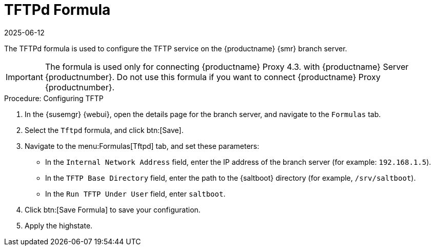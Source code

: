 [[tftpd-formula]]
= TFTPd Formula
:revdate: 2025-06-12
:page-revdate: {revdate}

The TFTPd formula is used to configure the TFTP service on the {productname} {smr} branch server.

[IMPORTANT]
====
The formula is used only for connecting {productname} Proxy 4.3. with {productname} Server {productnumber}.
Do not use this formula if you want to connect {productname} Proxy {productnumber}.
====

.Procedure: Configuring TFTP

. In the {susemgr} {webui}, open the details page for the branch server, and navigate to the [guimenu]``Formulas`` tab.
. Select the [systemitem]``Tftpd`` formula, and click btn:[Save].
. Navigate to the menu:Formulas[Tftpd] tab, and set these parameters:
* In the [guimenu]``Internal Network Address`` field, enter the IP address of the branch server (for example: [systemitem]``192.168.1.5``).
* In the [guimenu]``TFTP Base Directory`` field, enter the path to the {saltboot} directory (for example, [systemitem]``/srv/saltboot``).
* In the [guimenu]``Run TFTP Under User`` field, enter [systemitem]``saltboot``.
. Click btn:[Save Formula] to save your configuration.
. Apply the highstate.